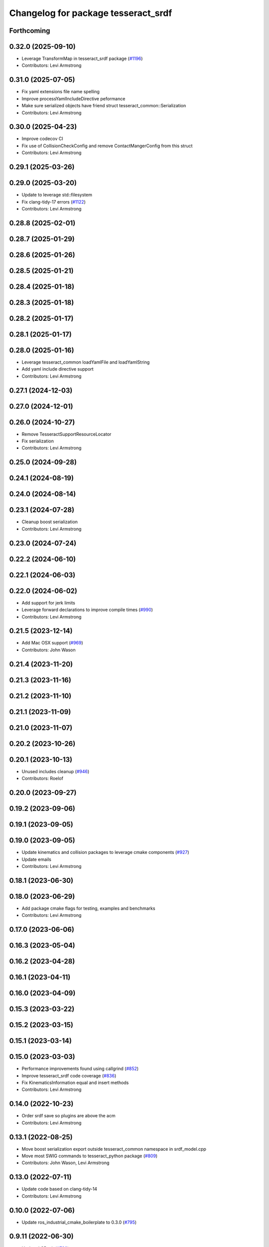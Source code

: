 ^^^^^^^^^^^^^^^^^^^^^^^^^^^^^^^^^^^^
Changelog for package tesseract_srdf
^^^^^^^^^^^^^^^^^^^^^^^^^^^^^^^^^^^^

Forthcoming
-----------

0.32.0 (2025-09-10)
-------------------
* Leverage TransformMap in tesseract_srdf package (`#1196 <https://github.com/tesseract-robotics/tesseract/issues/1196>`_)
* Contributors: Levi Armstrong

0.31.0 (2025-07-05)
-------------------
* Fix yaml extensions file name spelling
* Improve processYamlIncludeDirective peformance
* Make sure serialized objects have friend struct tesseract_common::Serialization
* Contributors: Levi Armstrong

0.30.0 (2025-04-23)
-------------------
* Improve codecov CI
* Fix use of CollisionCheckConfig and remove ContactMangerConfig from this struct
* Contributors: Levi Armstrong

0.29.1 (2025-03-26)
-------------------

0.29.0 (2025-03-20)
-------------------
* Update to leverage std::filesystem
* Fix clang-tidy-17 errors (`#1122 <https://github.com/tesseract-robotics/tesseract/issues/1122>`_)
* Contributors: Levi Armstrong

0.28.8 (2025-02-01)
-------------------

0.28.7 (2025-01-29)
-------------------

0.28.6 (2025-01-26)
-------------------

0.28.5 (2025-01-21)
-------------------

0.28.4 (2025-01-18)
-------------------

0.28.3 (2025-01-18)
-------------------

0.28.2 (2025-01-17)
-------------------

0.28.1 (2025-01-17)
-------------------

0.28.0 (2025-01-16)
-------------------
* Leverage tesseract_common loadYamlFile and loadYamlString
* Add yaml include directive support
* Contributors: Levi Armstrong

0.27.1 (2024-12-03)
-------------------

0.27.0 (2024-12-01)
-------------------

0.26.0 (2024-10-27)
-------------------
* Remove TesseractSupportResourceLocator
* Fix serialization
* Contributors: Levi Armstrong

0.25.0 (2024-09-28)
-------------------

0.24.1 (2024-08-19)
-------------------

0.24.0 (2024-08-14)
-------------------

0.23.1 (2024-07-28)
-------------------
* Cleanup boost serialization
* Contributors: Levi Armstrong

0.23.0 (2024-07-24)
-------------------

0.22.2 (2024-06-10)
-------------------

0.22.1 (2024-06-03)
-------------------

0.22.0 (2024-06-02)
-------------------
* Add support for jerk limits
* Leverage forward declarations to improve compile times (`#990 <https://github.com/tesseract-robotics/tesseract/issues/990>`_)
* Contributors: Levi Armstrong

0.21.5 (2023-12-14)
-------------------
* Add Mac OSX support (`#969 <https://github.com/tesseract-robotics/tesseract/issues/969>`_)
* Contributors: John Wason

0.21.4 (2023-11-20)
-------------------

0.21.3 (2023-11-16)
-------------------

0.21.2 (2023-11-10)
-------------------

0.21.1 (2023-11-09)
-------------------

0.21.0 (2023-11-07)
-------------------

0.20.2 (2023-10-26)
-------------------

0.20.1 (2023-10-13)
-------------------
* Unused includes cleanup (`#946 <https://github.com/tesseract-robotics/tesseract/issues/946>`_)
* Contributors: Roelof

0.20.0 (2023-09-27)
-------------------

0.19.2 (2023-09-06)
-------------------

0.19.1 (2023-09-05)
-------------------

0.19.0 (2023-09-05)
-------------------
* Update kinematics and collision packages to leverage cmake components (`#927 <https://github.com/tesseract-robotics/tesseract/issues/927>`_)
* Update emails
* Contributors: Levi Armstrong

0.18.1 (2023-06-30)
-------------------

0.18.0 (2023-06-29)
-------------------
* Add package cmake flags for testing, examples and benchmarks
* Contributors: Levi Armstrong

0.17.0 (2023-06-06)
-------------------

0.16.3 (2023-05-04)
-------------------

0.16.2 (2023-04-28)
-------------------

0.16.1 (2023-04-11)
-------------------

0.16.0 (2023-04-09)
-------------------

0.15.3 (2023-03-22)
-------------------

0.15.2 (2023-03-15)
-------------------

0.15.1 (2023-03-14)
-------------------

0.15.0 (2023-03-03)
-------------------
* Performance improvements found using callgrind (`#852 <https://github.com/tesseract-robotics/tesseract/issues/852>`_)
* Improve tesseract_srdf code coverage (`#836 <https://github.com/tesseract-robotics/tesseract/issues/836>`_)
* Fix KinematicsInformation equal and insert methods
* Contributors: Levi Armstrong

0.14.0 (2022-10-23)
-------------------
* Order srdf save so plugins are above the acm
* Contributors: Levi Armstrong

0.13.1 (2022-08-25)
-------------------
* Move boost serialization export outside tesseract_common namespace in srdf_model.cpp
* Move most SWIG commands to tesseract_python package (`#809 <https://github.com/tesseract-robotics/tesseract/issues/809>`_)
* Contributors: John Wason, Levi Armstrong

0.13.0 (2022-07-11)
-------------------
* Update code based on clang-tidy-14
* Contributors: Levi Armstrong

0.10.0 (2022-07-06)
-------------------
* Update ros_industrial_cmake_boilerplate to 0.3.0 (`#795 <https://github.com/tesseract-robotics/tesseract/issues/795>`_)

0.9.11 (2022-06-30)
-------------------
* Updated CPack (`#786 <https://github.com/tesseract-robotics/tesseract/issues/786>`_)
* Update to use find_gtest macro
* Contributors: Levi Armstrong, Michael Ripperger

0.9.10 (2022-06-14)
-------------------

0.9.9 (2022-05-30)
------------------

0.9.8 (2022-05-30)
------------------

0.9.7 (2022-05-30)
------------------

0.9.6 (2022-05-02)
------------------

0.9.5 (2022-04-24)
------------------

0.9.4 (2022-04-22)
------------------
* Windows fixes with passing unit tests (`#751 <https://github.com/tesseract-robotics/tesseract/issues/751>`_)
  * Fix bug in OFKTStateSolver::moveLinkHelper
  * Use binary ifstream ond ofstream in serialization.h
  * Add c++17 flag to windows_noetic_build.yml
  * Fix SceneGraph move constructor, restore modified unit tests
* Contributors: John Wason

0.9.3 (2022-04-18)
------------------

0.9.2 (2022-04-03)
------------------

0.9.1 (2022-04-01)
------------------

0.9.0 (2022-03-31)
------------------
* Make ResourceLocator serializable
* Contributors: Levi Armstrong

0.8.7 (2022-03-24)
------------------

0.8.6 (2022-03-24)
------------------

0.8.5 (2022-03-24)
------------------
* Add boost serialization for Environment commands and all underlying types (`#726 <https://github.com/tesseract-robotics/tesseract/issues/726>`_)
  * Add serialization macros to tesseract_common
  * Add serialization for tesseract_geometry primatives
  * Add serialization for meshes and octree
  * Add serialization for Link and Joint
  * Add serialization for tesseract_common types
  * Add serialization for SceneGraph and SceneState
  * Add serialization for tesseract_srdf and tesseract_common types
  * Add serialization for environment commands
  * Fix bug in getCollisionObjectPairs
* Contributors: Matthew Powelson

0.8.4 (2022-03-03)
------------------
* cmake format
* Add TESSERACT_ENABLE_EXAMPLES compile option
* Contributors: John Wason

0.8.3 (2022-02-22)
------------------
* Python patches for Feb 2022 update (`#716 <https://github.com/tesseract-robotics/tesseract/issues/716>`_)
* Sort ACM alphabetically when writing
* Contributors: John Wason, Matthew Powelson

0.8.2 (2022-01-27)
------------------
* Add ability to provide calibration information in the SRDF (`#703 <https://github.com/tesseract-robotics/tesseract/issues/703>`_)
  * Add missing package tesseract_srdf in CI after script
  * Add support for calibration info in SRDF
* Contributors: Levi Armstrong

0.8.1 (2022-01-24)
------------------

0.8.0 (2022-01-19)
------------------

0.7.5 (2022-01-10)
------------------

0.7.4 (2021-12-15)
------------------

0.7.3 (2021-12-15)
------------------

0.7.2 (2021-12-15)
------------------

0.7.1 (2021-12-15)
------------------

0.7.0 (2021-12-04)
------------------
* Move AllowedCollisionMatrix into tesseract_common
* Contributors: Matthew Powelson

0.6.9 (2021-11-29)
------------------

0.6.8 (2021-11-29)
------------------
* Fix spelling errors
* Contributors: Levi Armstrong

0.6.7 (2021-11-16)
------------------

0.6.6 (2021-11-10)
------------------

0.5.0 (2021-07-02)
------------------
* Fix SRDF REP and ROP positioner joint parsing
* Contributors: Levi Armstrong

0.4.1 (2021-04-24)
------------------

0.4.0 (2021-04-23)
------------------
* Fix test names in tesseract_srdf
* Fix spelling in tesseract_srdf package.xml
* Update tesseract_srdf to leverage nested exceptions
* Move srdf code to its own package tesseract_srdf
* Contributors: Levi Armstrong
